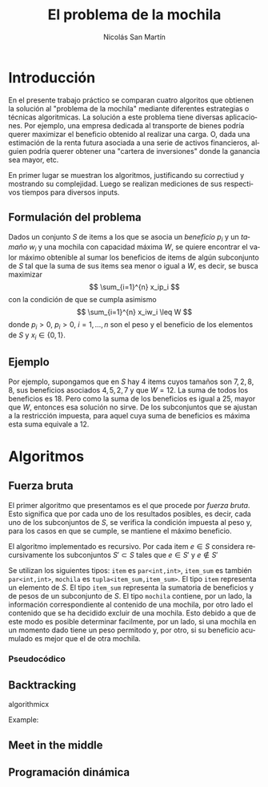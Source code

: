 #+TITLE:     El problema de la mochila
#+AUTHOR: Nicolás San Martín
#+LANGUAGE:  es
#+LaTeX_HEADER: \usepackage[margin=2cm]{geometry}
# #+LaTeX_CLASS: smarticle
# #+LaTeX_HEADER: \pdfmapfile{/home/neilsen/texmf/fonts/map/dvips/libertine/libertine.map}
#+LaTeX_HEADER: \usepackage{amsmath}
#+LaTeX_HEADER: \usepackage{algorithm}
#+LaTeX_HEADER: \usepackage[noend]{algpseudocode}
#+EXPORT_SELECT_TAGS: export
#+EXPORT_EXCLUDE_TAGS: noexport

* Introducción
En el presente trabajo práctico se comparan cuatro algoritos que
obtienen la solución al "problema de la mochila" mediante diferentes
estrategias o técnicas algoritmicas. La solución a este problema tiene
diversas aplicaciones. Por ejemplo, una empresa dedicada al transporte
de bienes podría querer maximizar el beneficio obtenido al realizar
una carga. O, dada una estimación de la renta futura asociada a una
serie de activos financieros, alguien podría querer obtener una
"cartera de inversiones" donde la ganancia sea mayor, etc.

En primer lugar se muestran los algoritmos, justificando su correctiud
y mostrando su complejidad. Luego se realizan mediciones de sus
respectivos tiempos para diversos inputs.

** Formulación del problema
Dados un conjunto $S$ de items a los que se asocia un /beneficio/ $p_i$
y un /tamaño/ $w_i$ y una mochila con capacidad máxima $W$, se quiere
encontrar el valor máximo obtenible al sumar los beneficios de items de
algún subconjunto de $S$ tal que la suma de sus items sea menor o
igual a $W$, es decir, se busca maximizar
$$
\sum_{i=1}^{n} x_ip_i
$$
con la condición de que se cumpla asimismo
$$
\sum_{i=1}^{n} x_iw_i \leq W
$$
donde $p_i > 0$, $p_i > 0$, $i = 1, \dots, n$ son el peso y el
beneficio de los elementos de $S$ y $x_i \in \{0,1\}$.

** Ejemplo
Por ejemplo, supongamos que en $S$ hay $4$ items cuyos tamaños son $7,
2, 8, 8$, sus beneficios asociados $4, 5, 2, 7$ y que $W = 12$. La
suma de todos los beneficios es $18$. Pero como la suma de los
beneficios es igual a $25$, mayor que $W$, entonces esa solución no
sirve. De los subconjuntos que se ajustan a la restricción
impuesta, para aquel cuya suma de beneficios es máxima esta suma
equivale a 12.

* Algoritmos
** Fuerza bruta
El primer algoritmo que presentamos es el que procede por /fuerza
bruta/. Esto significa que por cada uno de los resultados posibles, es
decir, cada uno de los subconjuntos de $S$, se verifica la condición
impuesta al peso y, para los casos en que se cumple, se mantiene el
máximo beneficio.

El algoritmo implementado es recursivo. Por cada item $e \in S$
considera recursivamente los subconjuntos $S' \subset S$ tales que
$e \in S'$ y $e \not \in S'$

Se utilizan los siguientes tipos: ~item~ es ~par<int,int>~, ~item_sum~
es también ~par<int,int>~, ~mochila~ es ~tupla<item_sum,item_sum>~. El
tipo ~item~ representa un elemento de $S$. El tipo ~item_sum~
representa la sumatoria de beneficios y de pesos de un subconjunto de
$S$. El tipo ~mochila~ contiene, por un lado, la información
correspondiente al contenido de una mochila, por otro lado el
contenido que se ha decidido excluir de una mochila. Esto debido a que
de este modo es posible determinar facilmente, por un lado, si una
mochila en un momento dado tiene un peso permitodo y, por otro, si su
beneficio acumulado es mejor que el de otra mochila.

*** Pseudocódico

\begin{algorithmic}[1]
\Procedure{fuerza\_bruta}{$items, W, mochila, solucion$}
\If {len(items) = 0}
\If  {mejor\_solucion(mochila, solucion, W)}
\State solucion $\gets$ mochila
\EndIf
\Else 
\State mochila\_con\_iesimo $\gets$ agregar\_item(first(items), mochila)
\State mochila\_sin\_iesimo $\gets$ no\_agregar\_item(first(items), mochila)
\State fuerza\_bruta(siguientes(items), W, mochila\_sin\_iesimo, solucion)
\State fuerza\_bruta(siguientes(items), W, mochila\_con\_iesimo, solucion)
\EndIf
\EndProcedure
\end{algorithmic}


** Backtracking

algorithmicx

Example:

# \begin{algorithm}
#     \caption{Euclid's algorithm}
#     \label{euclid}
    \begin{algorithmic}[1] 
        \Procedure{Euclid}{$a,b$} \Comment{The g.c.d. of a and b}
            \State $r\gets a \bmod b$
            \While{$r\not=0$} \Comment{We have the answer if r is 0}
                \State $a \gets b$
                \State $b \gets r$
                \State $r \gets a \bmod b$
            \EndWhile\label{euclidendwhile}
            \State \textbf{return} $b$\Comment{The gcd is b}
        \EndProcedure
    \end{algorithmic}
# \end{algorithm}
** Meet in the middle
** Programación dinámica
